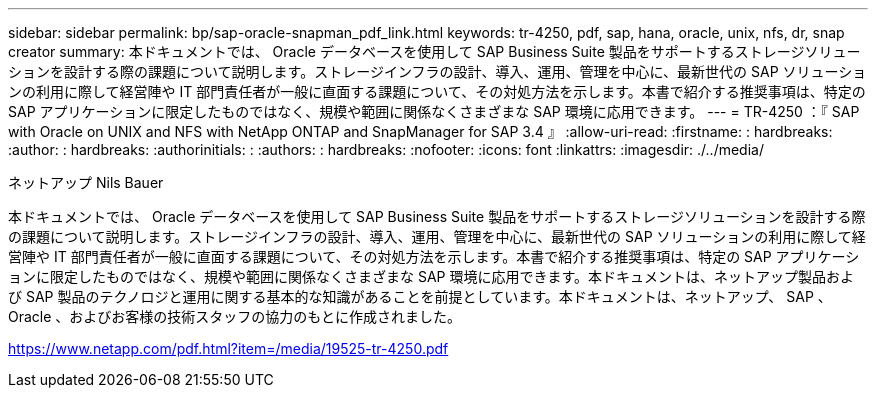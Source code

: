 ---
sidebar: sidebar 
permalink: bp/sap-oracle-snapman_pdf_link.html 
keywords: tr-4250, pdf, sap, hana, oracle, unix, nfs, dr, snap creator 
summary: 本ドキュメントでは、 Oracle データベースを使用して SAP Business Suite 製品をサポートするストレージソリューションを設計する際の課題について説明します。ストレージインフラの設計、導入、運用、管理を中心に、最新世代の SAP ソリューションの利用に際して経営陣や IT 部門責任者が一般に直面する課題について、その対処方法を示します。本書で紹介する推奨事項は、特定の SAP アプリケーションに限定したものではなく、規模や範囲に関係なくさまざまな SAP 環境に応用できます。 
---
= TR-4250 ：『 SAP with Oracle on UNIX and NFS with NetApp ONTAP and SnapManager for SAP 3.4 』
:allow-uri-read: 
:firstname: : hardbreaks:
:author: : hardbreaks:
:authorinitials: :
:authors: : hardbreaks:
:nofooter: 
:icons: font
:linkattrs: 
:imagesdir: ./../media/


ネットアップ Nils Bauer

本ドキュメントでは、 Oracle データベースを使用して SAP Business Suite 製品をサポートするストレージソリューションを設計する際の課題について説明します。ストレージインフラの設計、導入、運用、管理を中心に、最新世代の SAP ソリューションの利用に際して経営陣や IT 部門責任者が一般に直面する課題について、その対処方法を示します。本書で紹介する推奨事項は、特定の SAP アプリケーションに限定したものではなく、規模や範囲に関係なくさまざまな SAP 環境に応用できます。本ドキュメントは、ネットアップ製品および SAP 製品のテクノロジと運用に関する基本的な知識があることを前提としています。本ドキュメントは、ネットアップ、 SAP 、 Oracle 、およびお客様の技術スタッフの協力のもとに作成されました。

link:https://www.netapp.com/pdf.html?item=/media/19525-tr-4250.pdf["https://www.netapp.com/pdf.html?item=/media/19525-tr-4250.pdf"]
